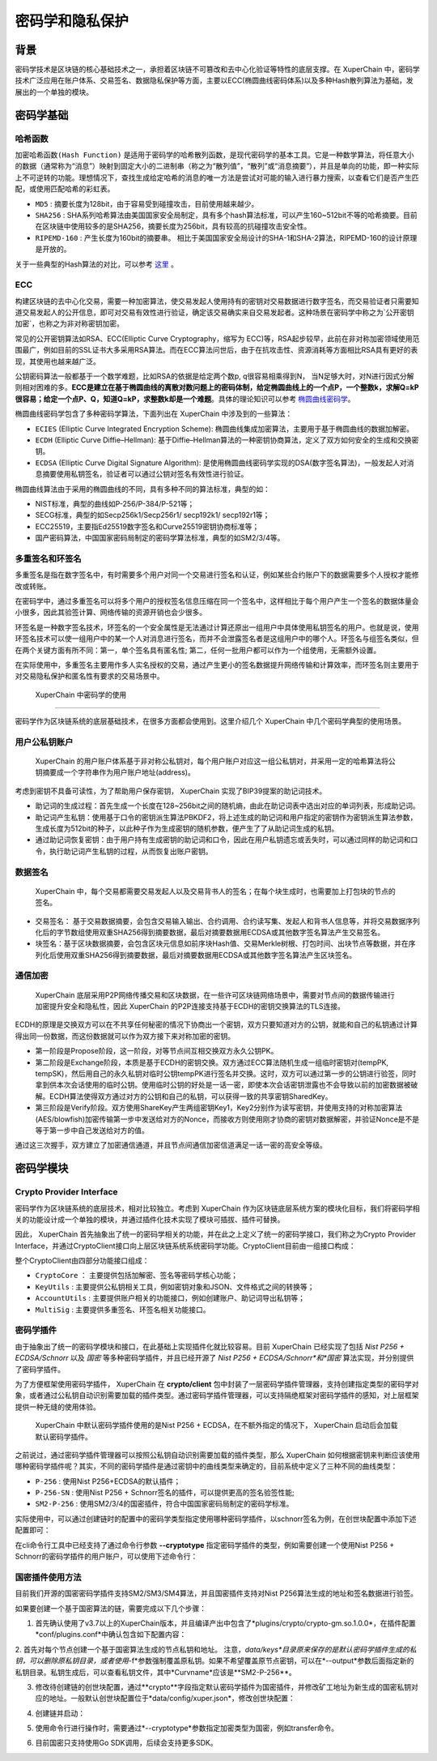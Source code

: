 密码学和隐私保护
================

背景
----

密码学技术是区块链的核心基础技术之一，承担着区块链不可篡改和去中心化验证等特性的底层支撑。在 XuperChain 中，密码学技术广泛应用在账户体系、交易签名、数据隐私保护等方面，主要以ECC(椭圆曲线密码体系)以及多种Hash散列算法为基础，发展出的一个单独的模块。

密码学基础
----------

哈希函数
^^^^^^^^

``加密哈希函数(Hash Function)`` 是适用于密码学的哈希散列函数，是现代密码学的基本工具。它是一种数学算法，将任意大小的数据（通常称为“消息”）映射到固定大小的二进制串（称之为“散列值”，“散列”或“消息摘要”），并且是单向的功能，即一种实际上不可逆转的功能。理想情况下，查找生成给定哈希的消息的唯一方法是尝试对可能的输入进行暴力搜索，以查看它们是否产生匹配，或使用匹配哈希的彩虹表。

- ``MD5`` : 摘要长度为128bit，由于容易受到碰撞攻击，目前使用越来越少。
- ``SHA256`` : SHA系列哈希算法由美国国家安全局制定，具有多个hash算法标准，可以产生160~512bit不等的哈希摘要。目前在区块链中使用较多的是SHA256，摘要长度为256bit，具有较高的抗碰撞攻击安全性。
- ``RIPEMD-160`` : 产生长度为160bit的摘要串。 相比于美国国家安全局设计的SHA-1和SHA-2算法，RIPEMD-160的设计原理是开放的。

关于一些典型的Hash算法的对比，可以参考 `这里 <https://en.wikipedia.org/wiki/SHA-1#Comparison_of_SHA_functions>`_ 。

ECC
^^^

构建区块链的去中心化交易，需要一种加密算法，使交易发起人使用持有的密钥对交易数据进行数字签名，而交易验证者只需要知道交易发起人的公开信息，即可对交易有效性进行验证，确定该交易确实来自交易发起者。这种场景在密码学中称之为`公开密钥加密`，也称之为非对称密钥加密。

常见的公开密钥算法如RSA、ECC(Elliptic Curve Cryptography，缩写为 ECC)等，RSA起步较早，此前在非对称加密领域使用范围最广，例如目前的SSL证书大多采用RSA算法。而在ECC算法问世后，由于在抗攻击性、资源消耗等方面相比RSA具有更好的表现，其使用也越来越广泛。

公钥密码算法一般都基于一个数学难题，比如RSA的依据是给定两个数p, q很容易相乘得到N， 当N足够大时，对N进行因式分解则相对困难的多。**ECC是建立在基于椭圆曲线的离散对数问题上的密码体制，给定椭圆曲线上的一个点P，一个整数k，求解Q=kP很容易；给定一个点P、Q，知道Q=kP，求整数k却是一个难题**。具体的理论知识可以参考 `椭圆曲线密码学 <https://en.wikipedia.org/wiki/Elliptic-curve_cryptography>`_。

椭圆曲线密码学包含了多种密码学算法，下面列出在 XuperChain 中涉及到的一些算法：

- ``ECIES`` (Elliptic Curve Integrated Encryption Scheme): 椭圆曲线集成加密算法，主要用于基于椭圆曲线的数据加解密。
- ``ECDH`` (Elliptic Curve Diffie–Hellman): 基于Diffie–Hellman算法的一种密钥协商算法，定义了双方如何安全的生成和交换密钥。
- ``ECDSA`` (Elliptic Curve Digital Signature Algorithm): 是使用椭圆曲线密码学实现的DSA(数字签名算法)，一般发起人对消息摘要使用私钥签名，验证者可以通过公钥对签名有效性进行验证。

椭圆曲线算法由于采用的椭圆曲线的不同，具有多种不同的算法标准，典型的如：

- NIST标准，典型的曲线如P-256/P-384/P-521等；
- SECG标准，典型的如Secp256k1/Secp256r1/ secp192k1/ secp192r1等；
- ECC25519，主要指Ed25519数字签名和Curve25519密钥协商标准等；
- 国产密码算法，中国国家密码局制定的密码学算法标准，典型的如SM2/3/4等。

多重签名和环签名
^^^^^^^^^^^^^^^^

多重签名是指在数字签名中，有时需要多个用户对同一个交易进行签名和认证，例如某些合约账户下的数据需要多个人授权才能修改或转账。

在密码学中，通过多重签名可以将多个用户的授权签名信息压缩在同一个签名中，这样相比于每个用户产生一个签名的数据体量会小很多，因此其验签计算、网络传输的资源开销也会少很多。

环签名是一种数字签名技术，环签名的一个安全属性是无法通过计算还原出一组用户中具体使用私钥签名的用户。也就是说，使用环签名技术可以使一组用户中的某一个人对消息进行签名，而并不会泄露签名者是这组用户中的哪个人。环签名与组签名类似，但在两个关键方面有所不同：第一，单个签名具有匿名性; 第二，任何一批用户都可以作为一个组使用，无需额外设置。

在实际使用中，多重签名主要用作多人实名授权的交易，通过产生更小的签名数据提升网络传输和计算效率，而环签名则主要用于对交易隐私保护和匿名性有要求的交易场景中。

 XuperChain 中密码学的使用
--------------------

密码学作为区块链系统的底层基础技术，在很多方面都会使用到。这里介绍几个 XuperChain 中几个密码学典型的使用场景。

用户公私钥账户
^^^^^^^^^^^^^^

 XuperChain 的用户账户体系基于非对称公私钥对，每个用户账户对应这一组公私钥对，并采用一定的哈希算法将公钥摘要成一个字符串作为用户账户地址(address)。

.. image:: ../images/crypto-1.png

 XuperChain 中公私钥对使用椭圆曲线算法生成，用户账户地址主要使用SHA256和RIPEMD-160哈希算法生成。

考虑到密钥不具备可读性，为了帮助用户保存密钥， XuperChain 实现了BIP39提案的助记词技术。

- 助记词的生成过程：首先生成一个长度在128~256bit之间的随机熵，由此在助记词表中选出对应的单词列表，形成助记词。
- 助记词产生私钥：使用基于口令的密钥派生算法PBKDF2，将上述生成的助记词和用户指定的密钥作为密钥派生算法参数，生成长度为512bit的种子，以此种子作为生成密钥的随机参数，便产生了了从助记词生成的私钥。
- 通过助记词恢复密钥：由于用户持有生成密钥的助记词和口令，因此在用户私钥遗忘或丢失时，可以通过同样的助记词和口令，执行助记词产生私钥的过程，从而恢复出账户密钥。

数据签名
^^^^^^^^

 XuperChain 中，每个交易都需要交易发起人以及交易背书人的签名；在每个块生成时，也需要加上打包块的节点的签名。

- 交易签名： 基于交易数据摘要，会包含交易输入输出、合约调用、合约读写集、发起人和背书人信息等，并将交易数据序列化后的字节数组使用双重SHA256得到摘要数据，最后对摘要数据用ECDSA或其他数字签名算法产生交易签名。
- 块签名：基于区块数据摘要，会包含区块元信息如前序块Hash值、交易Merkle树根、打包时间、出块节点等数据，并在序列化后使用双重SHA256得到摘要数据，最后对摘要数据用ECDSA或其他数字签名算法产生区块签名。

.. image:: ../images/crypto-2.png

通信加密
^^^^^^^^

 XuperChain 底层采用P2P网络传播交易和区块数据，在一些许可区块链网络场景中，需要对节点间的数据传输进行加密提升安全和隐私性，因此 XuperChain 的P2P连接支持基于ECDH的密钥交换算法的TLS连接。

ECDH的原理是交换双方可以在不共享任何秘密的情况下协商出一个密钥，双方只要知道对方的公钥，就能和自己的私钥通过计算得出同一份数据，而这份数据就可以作为双方接下来对称加密的密钥。

.. image:: ../images/crypto-3.png

 XuperChain P2P网络通过ECDH建立通信加密通道的过程如上图所示：

- 第一阶段是Propose阶段，这一阶段，对等节点间互相交换双方永久公钥PK。
- 第二阶段是Exchange阶段，本质是基于ECDH的密钥交换。双方通过ECC算法随机生成一组临时密钥对(tempPK, tempSK)，然后用自己的永久私钥对临时公钥tempPK进行签名并交换。这时，双方可以通过第一步的公钥进行验签，同时拿到供本次会话使用的临时公钥。使用临时公钥的好处是一话一密，即使本次会话密钥泄露也不会导致以前的加密数据被破解。ECDH算法使得双方通过对方的公钥和自己的私钥，可以获得一致的共享密钥SharedKey。
- 第三阶段是Verify阶段。双方使用ShareKey产生两组密钥Key1，Key2分别作为读写密钥，并使用支持的对称加密算法(AES/blowfish)加密传输第一步中发送给对方的Nonce，而接收方则使用刚才协商的密钥对数据解密，并验证Nonce是不是等于第一步中自己发送给对方的值。

通过这三次握手，双方建立了加密通信通道，并且节点间通信加密信道满足一话一密的高安全等级。

密码学模块
----------

Crypto Provider Interface
^^^^^^^^^^^^^^^^^^^^^^^^^

密码学作为区块链系统的底层技术，相对比较独立。考虑到 XuperChain 作为区块链底层系统方案的模块化目标，我们将密码学相关的功能设计成一个单独的模块，并通过插件化技术实现了模块可插拔、插件可替换。

因此， XuperChain 首先抽象出了统一的密码学相关的功能，并在此之上定义了统一的密码学接口，我们称之为Crypto Provider Interface，并通过CryptoClient接口向上层区块链系统系统密码学功能。CryptoClient目前由一组接口构成：

.. code-block:: go
    :linenos:

    // CryptoClient is the interface of all Crypto functions
    type CryptoClient interface {
        CryptoCore
        KeyUtils
        AccountUtils
        MultiSig
    }

整个CryptoClient由四部分功能接口组成：

- ``CryptoCore`` ： 主要提供包括加解密、签名等密码学核心功能；
- ``KeyUtils`` : 主要提供公私钥相关工具，例如密钥对象和JSON、文件格式之间的转换等；
- ``AccountUtils`` : 主要提供账户相关的功能接口，例如创建账户、助记词导出私钥等；
- ``MultiSig`` : 主要提供多重签名、环签名相关功能接口。

密码学插件
^^^^^^^^^^

由于抽象出了统一的密码学模块和接口，在此基础上实现插件化就比较容易。目前 XuperChain 已经实现了包括 *Nist P256 + ECDSA/Schnorr* 以及 *国密* 等多种密码学插件，并且已经开源了 *Nist P256 + ECDSA/Schnorr*和*国密* 算法实现，并分别提供了密码学插件。

为了方便框架使用密码学插件， XuperChain 在 **crypto/client** 包中封装了一层密码学插件管理器，支持创建指定类型的密码学对象，或者通过公私钥自动识别需要加载的插件类型。通过密码学插件管理器，可以支持隔绝框架对密码学插件的感知，对上层框架提供一种无缝的使用体验。

 XuperChain 中默认密码学插件使用的是Nist P256 + ECDSA，在不额外指定的情况下， XuperChain 启动后会加载默认密码学插件。

之前说过，通过密码学插件管理器可以按照公私钥自动识别需要加载的插件类型，那么 XuperChain 如何根据密钥来判断应该使用哪种密码学插件呢？其实，不同的密码学插件是通过密钥中的曲线类型来确定的，目前系统中定义了三种不同的曲线类型：

- ``P-256`` : 使用Nist P256+ECDSA的默认插件；
- ``P-256-SN`` : 使用Nist P256 + Schnorr签名的插件，可以提供更高的签名验签性能;
- ``SM2-P-256`` : 使用SM2/3/4的国密插件，符合中国国家密码局制定的密码学标准。

实际使用中，可以通过创建链时的配置中的密码学类型指定使用哪种密码学插件，以schnorr签名为例，在创世块配置中添加下述配置即可：

.. code-block:: bash
    :linenos:

    "crypto": "schnorr"

在cli命令行工具中已经支持了通过命令行参数 **--cryptotype** 指定密码学插件的类型，例如需要创建一个使用Nist P256 + Schnorr的密码学插件的用户账户，可以使用下述命令行：

.. code-block:: bash
    :linenos:

    ./xchain-cli account newkeys --output data/tmpkey --cryptotype schnorr
    
国密插件使用方法
^^^^^^^^^^^^^^^^

目前我们开源的国密密码学插件支持SM2/SM3/SM4算法，并且国密插件支持对Nist P256算法生成的地址和签名数据进行验签。

如果要创建一个基于国密算法的链，需要完成以下几个步骤：

1. 首先确认使用了v3.7以上的XuperChain版本，并且编译产出中包含了*plugins/crypto/crypto-gm.so.1.0.0*，在插件配置*conf/plugins.conf*中确认包含如下配置内容：

.. code-block:: bash
    :linenos:

    {
    "crypto":[
        ....,
        {
            "subtype": "gm",
            "path": "plugins/crypto/crypto-gm.so.1.0.0",
            "version": "1.0.0",
            "ondemand": false
        }]，
        ....
    }

2. 首先对每个节点创建一个基于国密算法生成的节点私钥和地址。
注意，*data/keys*目录原来保存的是默认密码学插件生成的私钥，可以删除原私钥目录，或者使用*-f*参数强制覆盖原私钥。如果不希望覆盖原节点密钥，可以在*--output*参数后面指定新的私钥目录。私钥生成后，可以查看私钥文件，其中*Curvname*应该是**SM2-P-256**。

.. code-block:: bash
    :linenos:

    ./xchain-cli account newkeys --output data/keys --cryptotype gm
    
3. 修改待创建链的创世块配置，通过**crypto**字段指定默认密码学插件为国密插件，并修改矿工地址为新生成的国密私钥对应的地址。一般默认创世块配置位于*data/config/xuper.json*，修改创世块配置：

.. code-block:: bash
    :linenos:

    {
        ...,
        "predistribution": [
            {
                "address": "此处替换为国密address",
                "quota": "100000000000000000000"
            }
        ],
        "crypto": "gm",
        ...,
        "genesis_consensus": {
            "name": "tdpos",
            "config": {
                ...,
                "init_proposer": {
                    "1": [
                        "此处替换为国密address"
                    ]
                }
            }
        }
    }

4. 创建链并启动：

.. code-block:: bash
    :linenos:
    
    ./xchain-cli createChain
    nohup ./xchain &
    
5. 使用命令行进行操作时，需要通过*--cryptotype*参数指定加密类型为国密，例如transfer命令。

.. code-block:: bash
    :linenos:
    
    ./xchain-cli transfer --to alice --amount 1 --keys data/keys --cryptotype gm
    
6. 目前国密只支持使用Go SDK调用，后续会支持更多SDK。
